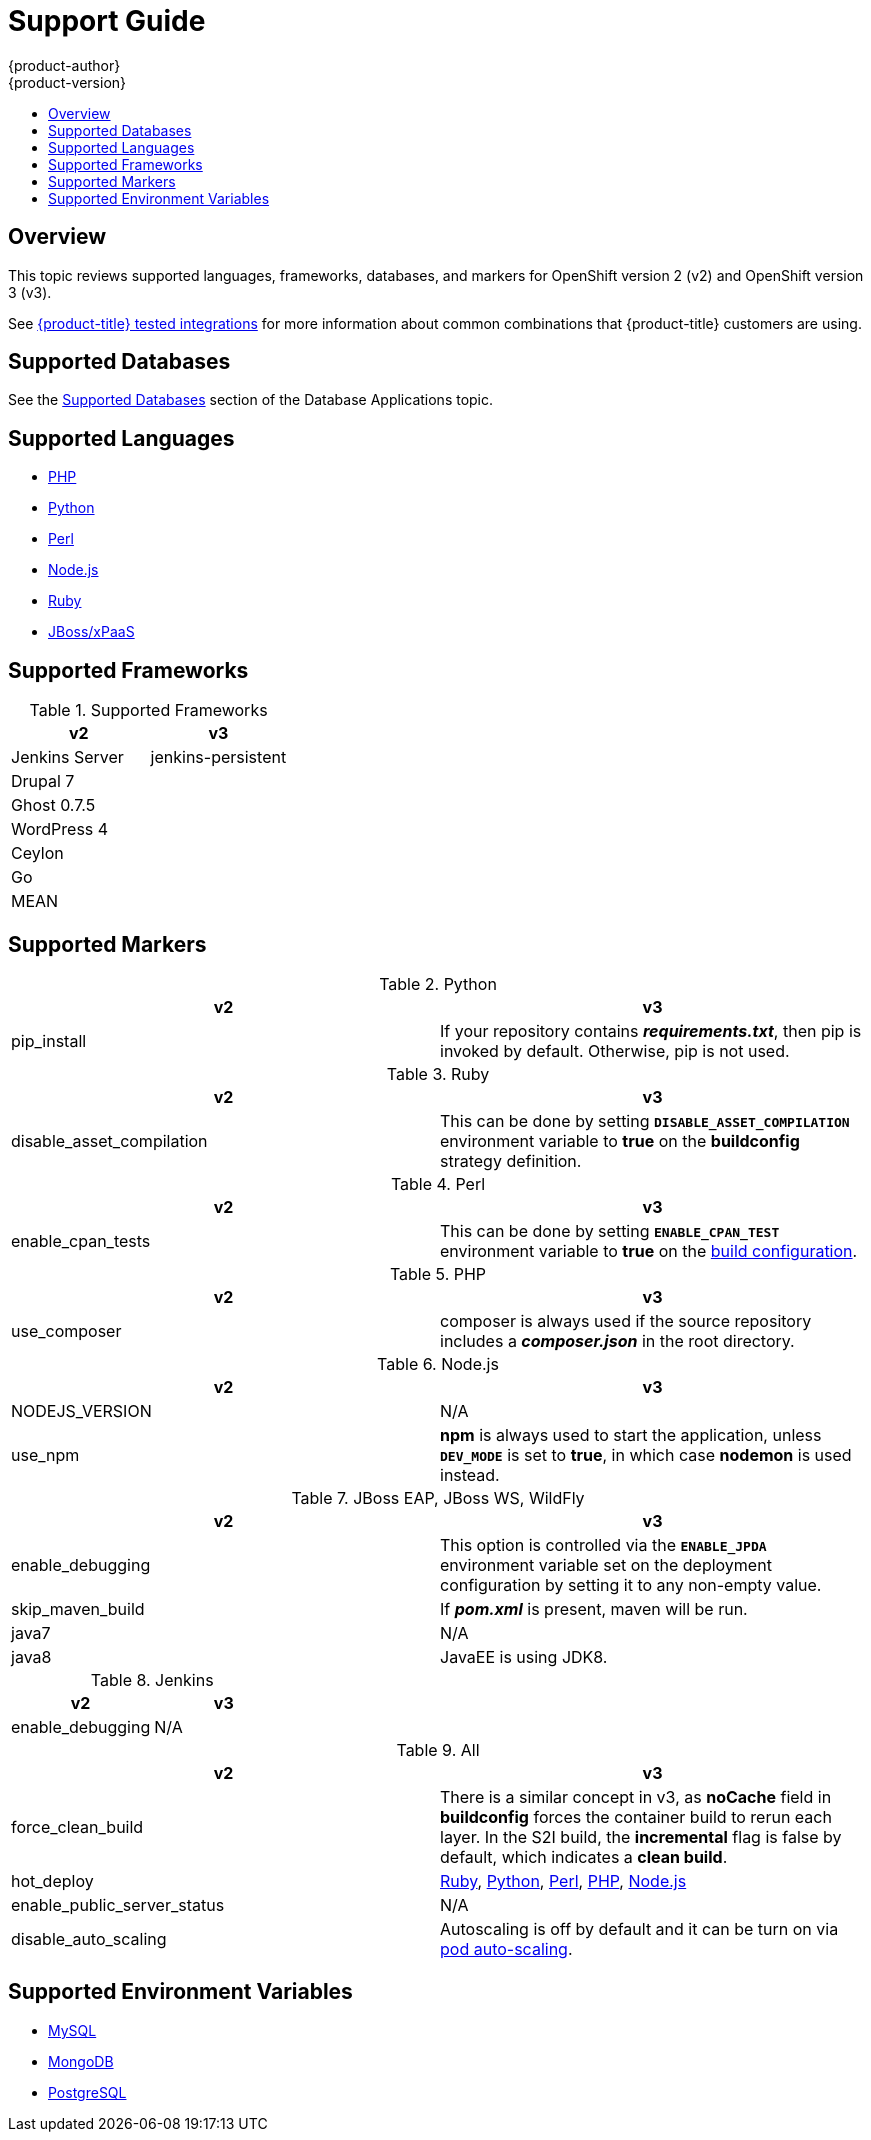 [[dev-guide-migrating-applications-support-guide]]
= Support Guide
{product-author}
{product-version}
:data-uri:
:icons:
:experimental:
:toc: macro
:toc-title:
:prewrap!:

toc::[]

== Overview
This topic reviews supported languages, frameworks, databases, and markers for
OpenShift version 2 (v2) and OpenShift version 3 (v3).

ifndef::openshift-origin[]
See link:https://access.redhat.com/articles/2176281[{product-title} tested integrations] for more information about common combinations that {product-title} customers are using.
endif::[]

[[migrating-applications-supported-databases]]
== Supported Databases

See the
xref:../../dev_guide/migrating_applications/database_applications.adoc#migrating-database-applications-supported-databases[Supported
Databases] section of the Database Applications topic.

[[migrating-applications-supported-languages]]
== Supported Languages

* xref:../../dev_guide/migrating_applications/web_framework_applications.adoc#dev-guide-migrating-web-framework-applications-supported-PHP-versions[PHP]
* xref:../../dev_guide/migrating_applications/web_framework_applications.adoc#dev-guide-migrating-web-framework-applications-supported-python-versions[Python]
* xref:../../dev_guide/migrating_applications/web_framework_applications.adoc#dev-guide-migrating-web-framework-applications-supported-perl-versions[Perl]
* xref:../../dev_guide/migrating_applications/web_framework_applications.adoc#dev-guide-migrating-web-framework-applications-supported-Node.js-versions[Node.js]
* xref:../../dev_guide/migrating_applications/web_framework_applications.adoc#dev-guide-migrating-web-framework-applications-supported-ruby-versions[Ruby]
* xref:../../dev_guide/migrating_applications/web_framework_applications.adoc#migrating-web-framework-applications-supported-jboss-versions[JBoss/xPaaS]

[[migrating-applications-supported-frameworks]]
== Supported Frameworks

.Supported Frameworks
[cols="2,2",options="header"]
|===
|v2 |v3

|Jenkins Server  |jenkins-persistent

|Drupal 7    |

|Ghost 0.7.5  |

|WordPress 4 |

|Ceylon  |

|Go  |

|MEAN  |

|===

[[migrating-applications-supported-markers]]
== Supported Markers

.Python
[cols="2,2",options="header"]
|===
|v2 |v3

|pip_install  |If your repository contains *_requirements.txt_*, then pip is invoked by default. Otherwise, pip is not used.

|===

.Ruby
[cols="2,2",options="header"]
|===
|v2 |v3

|disable_asset_compilation  |This can be done by setting `*DISABLE_ASSET_COMPILATION*` environment variable to *true* on the *buildconfig* strategy definition.

|===

.Perl
[cols="2,2",options="header"]
|===
|v2 |v3

|enable_cpan_tests  |This can be done by setting `*ENABLE_CPAN_TEST*` environment variable to *true* on the xref:../../using_images/s2i_images/perl.adoc#configuration[build configuration].

|===

.PHP
[cols="2,2",options="header"]
|===
|v2 |v3

|use_composer  |composer is always used if the source repository includes a *_composer.json_* in the root directory.

|===


.Node.js
[cols="2,2",options="header"]
|===
|v2 |v3

|NODEJS_VERSION  |N/A

|use_npm  |*npm* is always used to start the application, unless `*DEV_MODE*` is set to *true*, in which case *nodemon* is used instead.

|===

.JBoss EAP, JBoss WS, WildFly

[cols="2,2",options="header"]
|===
|v2 |v3

|enable_debugging  |This option is controlled via the `*ENABLE_JPDA*` environment variable set on the deployment configuration by setting it to any non-empty value.

|skip_maven_build  |If *_pom.xml_* is present, maven will be run.

|java7  |N/A

|java8  |JavaEE is using JDK8.

|===

.Jenkins
[cols="2,2",options="header"]
|===
|v2 |v3

|enable_debugging  |N/A

|===

.All
[cols="2,2",options="header"]
|===
|v2 |v3

|force_clean_build  |There is a similar concept in v3, as *noCache* field in *buildconfig* forces the container build to rerun each layer. In the S2I build, the *incremental* flag is false by default, which indicates a *clean build*.

|hot_deploy  |xref:../../using_images/s2i_images/ruby.adoc#ruby-hot-deploy[Ruby], xref:../../using_images/s2i_images/python.adoc#python-hot-deploy[Python], xref:../../using_images/s2i_images/perl.adoc#perl-hot-deploy[Perl], xref:../../using_images/s2i_images/php.html#php-hot-deploy[PHP], xref:../../using_images/s2i_images/nodejs.html#nodejs-hot-deploying[Node.js]

|enable_public_server_status  |N/A

|disable_auto_scaling  |Autoscaling is off by default and it can be turn on via xref:../../dev_guide/pod_autoscaling.adoc#dev-guide-pod-autoscaling[pod auto-scaling].

|===

[[migrating-applications-supported-environment-variables]]
== Supported Environment Variables

* xref:../../dev_guide/migrating_applications/database_applications.adoc#migrating-database-applications-mysql-supported-environment-variables[MySQL]
* xref:../../dev_guide/migrating_applications/database_applications.adoc#migrating-database-applications-mongodb-supported-variables[MongoDB]
* xref:../../dev_guide/migrating_applications/database_applications.adoc#migrating-database-applications-postgresql-supported-variables[PostgreSQL]
